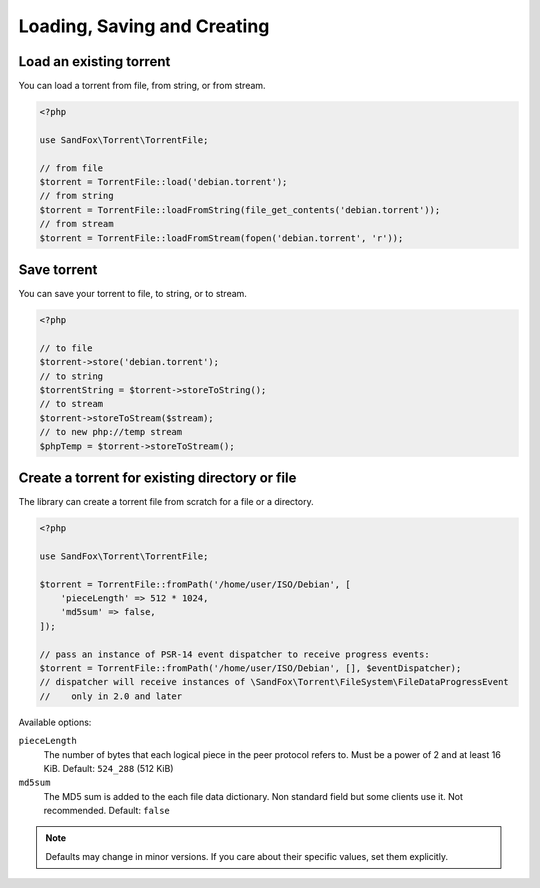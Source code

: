 Loading, Saving and Creating
############################

Load an existing torrent
========================

.. versionadded:: 1.2 loadFromString()
.. versionadded:: 2.1 loadFromStream()

You can load a torrent from file, from string, or from stream.

.. code-block:: php

    <?php

    use SandFox\Torrent\TorrentFile;

    // from file
    $torrent = TorrentFile::load('debian.torrent');
    // from string
    $torrent = TorrentFile::loadFromString(file_get_contents('debian.torrent'));
    // from stream
    $torrent = TorrentFile::loadFromStream(fopen('debian.torrent', 'r'));

Save torrent
============

.. versionadded:: 1.2 storeToString()
.. versionadded:: 2.1 storeToStream()

You can save your torrent to file, to string, or to stream.

.. code-block:: php

    <?php

    // to file
    $torrent->store('debian.torrent');
    // to string
    $torrentString = $torrent->storeToString();
    // to stream
    $torrent->storeToStream($stream);
    // to new php://temp stream
    $phpTemp = $torrent->storeToStream();

Create a torrent for existing directory or file
===============================================

.. versionadded:: 1.1 $options
.. versionadded:: 2.0 $eventDispatcher

The library can create a torrent file from scratch for a file or a directory.

.. code-block:: php

    <?php

    use SandFox\Torrent\TorrentFile;

    $torrent = TorrentFile::fromPath('/home/user/ISO/Debian', [
        'pieceLength' => 512 * 1024,
        'md5sum' => false,
    ]);

    // pass an instance of PSR-14 event dispatcher to receive progress events:
    $torrent = TorrentFile::fromPath('/home/user/ISO/Debian', [], $eventDispatcher);
    // dispatcher will receive instances of \SandFox\Torrent\FileSystem\FileDataProgressEvent
    //    only in 2.0 and later

Available options:

``pieceLength``
    The number of bytes that each logical piece in the peer protocol refers to.
    Must be a power of 2 and at least 16 KiB.
    Default: ``524_288`` (512 KiB)
``md5sum``
    The MD5 sum is added to the each file data dictionary.
    Non standard field but some clients use it.
    Not recommended.
    Default: ``false``

.. note::
    Defaults may change in minor versions.
    If you care about their specific values, set them explicitly.
